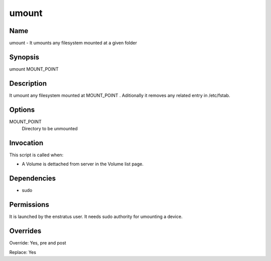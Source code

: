 umount
~~~~~~

Name
++++

umount - It umounts any filesystem mounted at a given folder 


Synopsis
++++++++

umount MOUNT_POINT

Description
+++++++++++

It umount any filesystem mounted at MOUNT_POINT . Aditionally it removes any related entry in /etc/fstab.

Options
+++++++

MOUNT_POINT
	Directory to be unmounted


Invocation
++++++++++

This script is called when:

* A Volume is dettached from server in the Volume list page.

Dependencies
++++++++++++

* sudo


Permissions
+++++++++++

It is launched by the enstratus user. It needs sudo authority for umounting a device. 


Overrides
+++++++++

Override: Yes, pre and post

Replace: Yes
